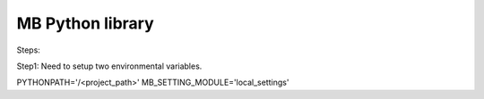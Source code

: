 #################
MB Python library
#################

Steps:

Step1:
Need to setup two environmental variables.

PYTHONPATH='/<project_path>'
MB_SETTING_MODULE='local_settings'


